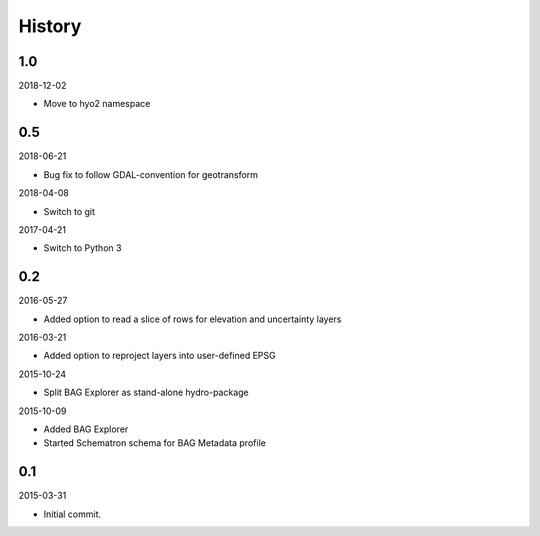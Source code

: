 History
-------

1.0
~~~

2018-12-02

- Move to hyo2 namespace


0.5
~~~

2018-06-21

- Bug fix to follow GDAL-convention for geotransform

2018-04-08

- Switch to git

2017-04-21

- Switch to Python 3


0.2
~~~

2016-05-27

- Added option to read a slice of rows for elevation and uncertainty layers

2016-03-21

- Added option to reproject layers into user-defined EPSG


2015-10-24

- Split BAG Explorer as stand-alone hydro-package


2015-10-09

- Added BAG Explorer
- Started Schematron schema for BAG Metadata profile


0.1
~~~

2015-03-31

- Initial commit.
